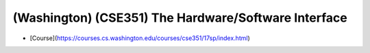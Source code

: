 ###############################################################################
(Washington) (CSE351) The Hardware/Software Interface
###############################################################################

- [Course](https://courses.cs.washington.edu/courses/cse351/17sp/index.html)
